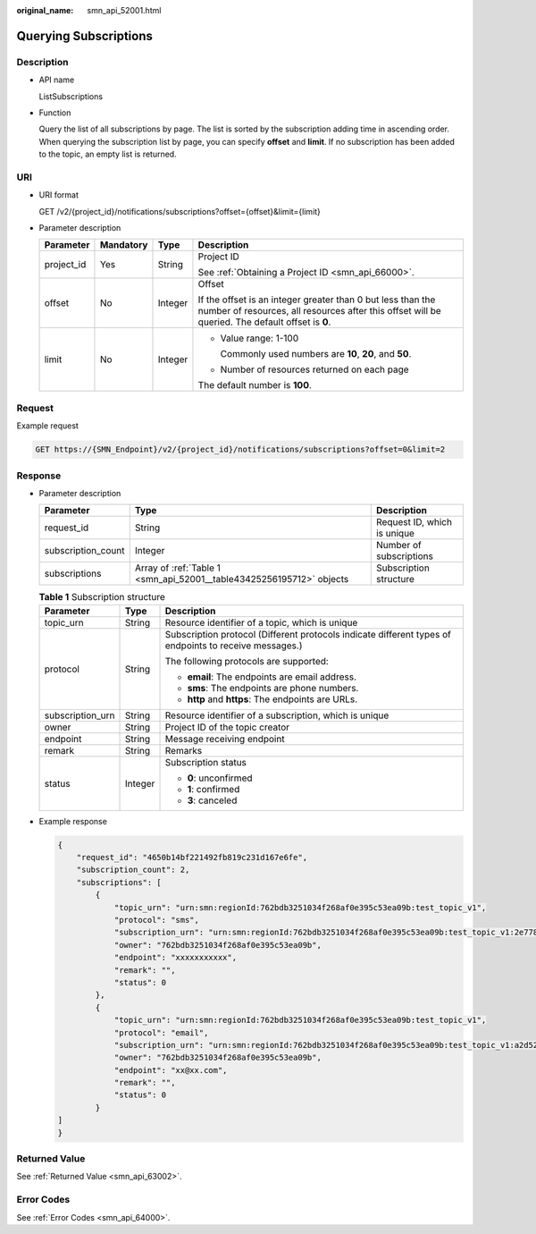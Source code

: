 :original_name: smn_api_52001.html

.. _smn_api_52001:

Querying Subscriptions
======================

Description
-----------

-  API name

   ListSubscriptions

-  Function

   Query the list of all subscriptions by page. The list is sorted by the subscription adding time in ascending order. When querying the subscription list by page, you can specify **offset** and **limit**. If no subscription has been added to the topic, an empty list is returned.

URI
---

-  URI format

   GET /v2/{project_id}/notifications/subscriptions?offset={offset}&limit={limit}

-  Parameter description

   +-----------------+-----------------+-----------------+-----------------------------------------------------------------------------------------------------------------------------------------------------------------+
   | Parameter       | Mandatory       | Type            | Description                                                                                                                                                     |
   +=================+=================+=================+=================================================================================================================================================================+
   | project_id      | Yes             | String          | Project ID                                                                                                                                                      |
   |                 |                 |                 |                                                                                                                                                                 |
   |                 |                 |                 | See :ref:`Obtaining a Project ID <smn_api_66000>`.                                                                                                              |
   +-----------------+-----------------+-----------------+-----------------------------------------------------------------------------------------------------------------------------------------------------------------+
   | offset          | No              | Integer         | Offset                                                                                                                                                          |
   |                 |                 |                 |                                                                                                                                                                 |
   |                 |                 |                 | If the offset is an integer greater than 0 but less than the number of resources, all resources after this offset will be queried. The default offset is **0**. |
   +-----------------+-----------------+-----------------+-----------------------------------------------------------------------------------------------------------------------------------------------------------------+
   | limit           | No              | Integer         | -  Value range: 1-100                                                                                                                                           |
   |                 |                 |                 |                                                                                                                                                                 |
   |                 |                 |                 |    Commonly used numbers are **10**, **20**, and **50**.                                                                                                        |
   |                 |                 |                 |                                                                                                                                                                 |
   |                 |                 |                 | -  Number of resources returned on each page                                                                                                                    |
   |                 |                 |                 |                                                                                                                                                                 |
   |                 |                 |                 | The default number is **100**.                                                                                                                                  |
   +-----------------+-----------------+-----------------+-----------------------------------------------------------------------------------------------------------------------------------------------------------------+

Request
-------

Example request

.. code-block:: text

   GET https://{SMN_Endpoint}/v2/{project_id}/notifications/subscriptions?offset=0&limit=2

Response
--------

-  Parameter description

   +--------------------+----------------------------------------------------------------------+-----------------------------+
   | Parameter          | Type                                                                 | Description                 |
   +====================+======================================================================+=============================+
   | request_id         | String                                                               | Request ID, which is unique |
   +--------------------+----------------------------------------------------------------------+-----------------------------+
   | subscription_count | Integer                                                              | Number of subscriptions     |
   +--------------------+----------------------------------------------------------------------+-----------------------------+
   | subscriptions      | Array of :ref:`Table 1 <smn_api_52001__table43425256195712>` objects | Subscription structure      |
   +--------------------+----------------------------------------------------------------------+-----------------------------+

   .. _smn_api_52001__table43425256195712:

   .. table:: **Table 1** Subscription structure

      +-----------------------+-----------------------+--------------------------------------------------------------------------------------------------------+
      | Parameter             | Type                  | Description                                                                                            |
      +=======================+=======================+========================================================================================================+
      | topic_urn             | String                | Resource identifier of a topic, which is unique                                                        |
      +-----------------------+-----------------------+--------------------------------------------------------------------------------------------------------+
      | protocol              | String                | Subscription protocol (Different protocols indicate different types of endpoints to receive messages.) |
      |                       |                       |                                                                                                        |
      |                       |                       | The following protocols are supported:                                                                 |
      |                       |                       |                                                                                                        |
      |                       |                       | -  **email**: The endpoints are email address.                                                         |
      |                       |                       | -  **sms**: The endpoints are phone numbers.                                                           |
      |                       |                       | -  **http** and **https**: The endpoints are URLs.                                                     |
      +-----------------------+-----------------------+--------------------------------------------------------------------------------------------------------+
      | subscription_urn      | String                | Resource identifier of a subscription, which is unique                                                 |
      +-----------------------+-----------------------+--------------------------------------------------------------------------------------------------------+
      | owner                 | String                | Project ID of the topic creator                                                                        |
      +-----------------------+-----------------------+--------------------------------------------------------------------------------------------------------+
      | endpoint              | String                | Message receiving endpoint                                                                             |
      +-----------------------+-----------------------+--------------------------------------------------------------------------------------------------------+
      | remark                | String                | Remarks                                                                                                |
      +-----------------------+-----------------------+--------------------------------------------------------------------------------------------------------+
      | status                | Integer               | Subscription status                                                                                    |
      |                       |                       |                                                                                                        |
      |                       |                       | -  **0**: unconfirmed                                                                                  |
      |                       |                       | -  **1**: confirmed                                                                                    |
      |                       |                       | -  **3**: canceled                                                                                     |
      +-----------------------+-----------------------+--------------------------------------------------------------------------------------------------------+

-  Example response

   .. code-block::

      {
          "request_id": "4650b14bf221492fb819c231d167e6fe",
          "subscription_count": 2,
          "subscriptions": [
              {
                  "topic_urn": "urn:smn:regionId:762bdb3251034f268af0e395c53ea09b:test_topic_v1",
                  "protocol": "sms",
                  "subscription_urn": "urn:smn:regionId:762bdb3251034f268af0e395c53ea09b:test_topic_v1:2e778e84408e44058e6cbc6d3c377837",
                  "owner": "762bdb3251034f268af0e395c53ea09b",
                  "endpoint": "xxxxxxxxxxx",
                  "remark": "",
                  "status": 0
              },
              {
                  "topic_urn": "urn:smn:regionId:762bdb3251034f268af0e395c53ea09b:test_topic_v1",
                  "protocol": "email",
                  "subscription_urn": "urn:smn:regionId:762bdb3251034f268af0e395c53ea09b:test_topic_v1:a2d52a9f5c3b47f48c3fafb177a58796",
                  "owner": "762bdb3251034f268af0e395c53ea09b",
                  "endpoint": "xx@xx.com",
                  "remark": "",
                  "status": 0
              }
      ]
      }

Returned Value
--------------

See :ref:`Returned Value <smn_api_63002>`.

Error Codes
-----------

See :ref:`Error Codes <smn_api_64000>`.
